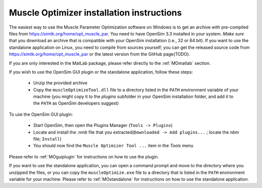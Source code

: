 .. _installMO:

Muscle Optimizer installation instructions
##########################################

The easiest way to use the Muscle Parameter Optimization software on Windows is to get an archive with
pre-compiled files from https://simtk.org/home/opt_muscle_par. You need to have OpenSim 3.3 installed in
your system. *Make sure* that you download an archive that is compatible with your OpenSim installation
(i.e., 32 or 64 bit). If you want to use the standalone application on Linux, you need to compile from
sources yourself; you can get the released source code from https://simtk.org/home/opt_muscle_par or the
latest version from the GitHub page(TODO).

If you are only interested in the MatLab package, please refer directly to the :ref:`MOmatlab` section.

If you wish to use the OpenSim GUI plugin or the standalone application, follow these steps:

  - Unzip the provided archive
  - Copy the ``muscleOptimizeTool.dll`` file to a directory listed in the ``PATH`` environment variable of your machine (you might copy it to the *plugins* subfolder in your OpenSim installation folder, and add it to the ``PATH`` as OpenSim developers suggest)

To use the OpenSim GUI plugin:

  - Start OpenSim, then open the Plugins Manager (``Tools -> Plugins``)
  - Locate and install the *.nmb* file that you extracted(``Downloaded -> Add plugins...`` ; locate the *nbm* file; ``Install``)
  - You should now find the ``Muscle Optimizer Tool ...`` item in the `Tools` menu

Please refer to :ref:`MOguiplugin` for instructions on how to use the plugin.

If you want to use the standalone application, you can open a command prompt and move to the directory
where you unzipped the files, or you can copy the ``muscleOptimize.exe`` file to a directory that is listed in
the ``PATH`` environment variable for your machine.
Please refer to :ref:`MOstandalone` for instructions on how to use the standalone application.